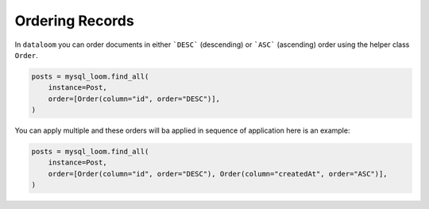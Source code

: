 Ordering Records
++++++++++++++++

In ``dataloom`` you can order documents in either ```DESC``` (descending) or ```ASC``` (ascending) order using the helper class ``Order``.

.. code-block:: 

    posts = mysql_loom.find_all(
        instance=Post,
        order=[Order(column="id", order="DESC")],
    )


You can apply multiple and these orders will ba applied in sequence of application here is an example:

.. code-block:: 

    posts = mysql_loom.find_all(
        instance=Post,
        order=[Order(column="id", order="DESC"), Order(column="createdAt", order="ASC")],
    )

